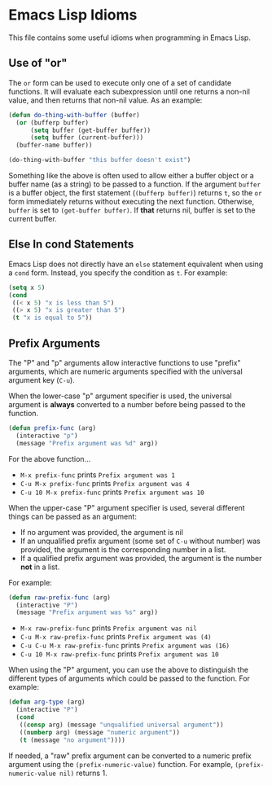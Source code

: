* Emacs Lisp Idioms

This file contains some useful idioms when programming in Emacs Lisp.


** Use of "or"

The =or= form can be used to execute only one of a set of candidate functions.
It will evaluate each subexpression until one returns a non-nil value, and then
returns that non-nil value. As an example:

#+BEGIN_SRC emacs-lisp
  (defun do-thing-with-buffer (buffer)
    (or (bufferp buffer)
        (setq buffer (get-buffer buffer))
        (setq buffer (current-buffer)))
    (buffer-name buffer))

  (do-thing-with-buffer "this buffer doesn't exist")
#+END_SRC

#+RESULTS:
: elisp-idioms.org

Something like the above is often used to allow either a buffer object or a
buffer name (as a string) to be passed to a function. If the argument =buffer=
is a buffer object, the first statement (=(bufferp buffer)=) returns =t=, so
the =or= form immediately returns without executing the next function. Otherwise,
=buffer= is set to =(get-buffer buffer)=. If *that* returns nil, buffer is set
to the current buffer.


** Else In cond Statements

Emacs Lisp does not directly have an =else= statement equivalent when using a
=cond= form. Instead, you specify the condition as =t=. For example:

#+BEGIN_SRC emacs-lisp
  (setq x 5)
  (cond
   ((< x 5) "x is less than 5")
   ((> x 5) "x is greater than 5")
   (t "x is equal to 5"))
#+END_SRC

#+RESULTS:
: x is equal to 5


** Prefix Arguments

The "P" and "p" arguments allow interactive functions to use "prefix" arguments,
which are numeric arguments specified with the universal argument key (=C-u=).

When the lower-case "p" argument specifier is used, the universal argument is
*always* converted to a number before being passed to the function.

#+BEGIN_SRC emacs-lisp
  (defun prefix-func (arg)
    (interactive "p")
    (message "Prefix argument was %d" arg))
#+END_SRC

For the above function...

- =M-x prefix-func= prints =Prefix argument was 1=
- =C-u M-x prefix-func= prints =Prefix argument was 4=
- =C-u 10 M-x prefix-func= prints =Prefix argument was 10=

When the upper-case "P" argument specifier is used, several different things can
be passed as an argument:

- If no argument was provided, the argument is nil
- If an unqualified prefix argument (some set of =C-u= without number) was provided,
  the argument is the corresponding number in a list.
- If a qualified prefix argument was provided, the argument is the number *not*
  in a list.

For example:

#+BEGIN_SRC emacs-lisp
  (defun raw-prefix-func (arg)
    (interactive "P")
    (message "Prefix argument was %s" arg))
#+END_SRC

- =M-x raw-prefix-func= prints =Prefix argument was nil=
- =C-u M-x raw-prefix-func= prints =Prefix argument was (4)=
- =C-u C-u M-x raw-prefix-func= prints =Prefix argument was (16)=
- =C-u 10 M-x raw-prefix-func= prints =Prefix argument was 10=

When using the "P" argument, you can use the above to distinguish the different
types of arguments which could be passed to the function. For example:

#+BEGIN_SRC emacs-lisp
  (defun arg-type (arg)
    (interactive "P")
    (cond
     ((consp arg) (message "unqualified universal argument"))
     ((numberp arg) (message "numeric argument"))
     (t (message "no argument"))))
#+END_SRC

If needed, a "raw" prefix argument can be converted to a numeric prefix argument
using the =(prefix-numeric-value)= function. For example, =(prefix-numeric-value nil)=
returns 1.
